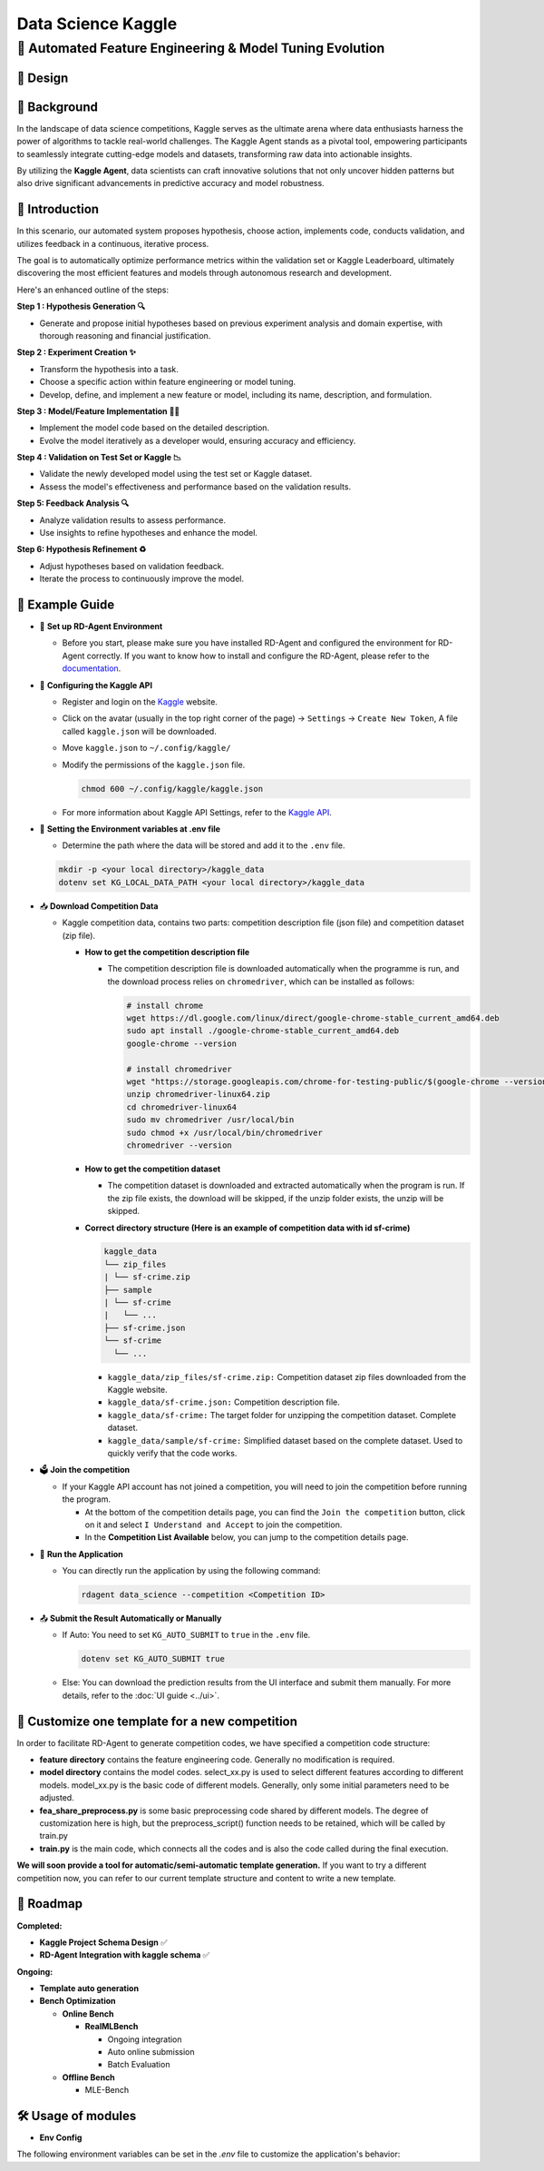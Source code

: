 .. _kaggle_agent:

=======================
Data Science Kaggle
=======================

**🤖 Automated Feature Engineering & Model Tuning Evolution**
------------------------------------------------------------------------------------------

🎨 Design
~~~~~~~~~~~

.. image:: kaggle_design.png
   :alt: Design of Kaggle Agent
   :align: center

📖 Background
~~~~~~~~~~~~~~
In the landscape of data science competitions, Kaggle serves as the ultimate arena where data enthusiasts harness the power of algorithms to tackle real-world challenges.
The Kaggle Agent stands as a pivotal tool, empowering participants to seamlessly integrate cutting-edge models and datasets, transforming raw data into actionable insights.

By utilizing the **Kaggle Agent**, data scientists can craft innovative solutions that not only uncover hidden patterns but also drive significant advancements in predictive accuracy and model robustness.


🌟 Introduction
~~~~~~~~~~~~~~~~

In this scenario, our automated system proposes hypothesis, choose action, implements code, conducts validation, and utilizes feedback in a continuous, iterative process.

The goal is to automatically optimize performance metrics within the validation set or Kaggle Leaderboard, ultimately discovering the most efficient features and models through autonomous research and development.

Here's an enhanced outline of the steps:

**Step 1 : Hypothesis Generation 🔍**

- Generate and propose initial hypotheses based on previous experiment analysis and domain expertise, with thorough reasoning and financial justification.

**Step 2 : Experiment Creation ✨**

- Transform the hypothesis into a task.
- Choose a specific action within feature engineering or model tuning.
- Develop, define, and implement a new feature or model, including its name, description, and formulation.

**Step 3 : Model/Feature Implementation 👨‍💻**

- Implement the model code based on the detailed description.
- Evolve the model iteratively as a developer would, ensuring accuracy and efficiency.

**Step 4 : Validation on Test Set or Kaggle 📉**

- Validate the newly developed model using the test set or Kaggle dataset.
- Assess the model's effectiveness and performance based on the validation results.

**Step 5: Feedback Analysis 🔍**

- Analyze validation results to assess performance.
- Use insights to refine hypotheses and enhance the model.

**Step 6: Hypothesis Refinement ♻️**

- Adjust hypotheses based on validation feedback.
- Iterate the process to continuously improve the model.

🧭 Example Guide
~~~~~~~~~~~~~~~~~~~~~~~~~~~~~~~~~~~~~~~~~~~~~~~~

- 🔧 **Set up RD-Agent Environment**

  - Before you start, please make sure you have installed RD-Agent and configured the environment for RD-Agent correctly. If you want to know how to install and configure the RD-Agent, please refer to the `documentation <../installation_and_configuration.html>`_.

- 🔨 **Configuring the Kaggle API**
  
  - Register and login on the `Kaggle <https://www.kaggle.com/>`_ website.
  - Click on the avatar (usually in the top right corner of the page) -> ``Settings`` -> ``Create New Token``, A file called ``kaggle.json`` will be downloaded.
  - Move ``kaggle.json`` to ``~/.config/kaggle/``
  - Modify the permissions of the ``kaggle.json`` file.

    .. code-block:: sh

      chmod 600 ~/.config/kaggle/kaggle.json

  - For more information about Kaggle API Settings, refer to the `Kaggle API <https://github.com/Kaggle/kaggle-api>`_.

- 🔩 **Setting the Environment variables at .env file**

  - Determine the path where the data will be stored and add it to the ``.env`` file.

  .. code-block:: sh

    mkdir -p <your local directory>/kaggle_data
    dotenv set KG_LOCAL_DATA_PATH <your local directory>/kaggle_data

- 📥 **Download Competition Data**

  - Kaggle competition data, contains two parts: competition description file (json file) and competition dataset (zip file).

    - **How to get the competition description file**

      - The competition description file is downloaded automatically when the programme is run, and the download process relies on ``chromedriver``, which can be installed as follows:

        .. code-block:: sh

          # install chrome
          wget https://dl.google.com/linux/direct/google-chrome-stable_current_amd64.deb
          sudo apt install ./google-chrome-stable_current_amd64.deb
          google-chrome --version

          # install chromedriver
          wget "https://storage.googleapis.com/chrome-for-testing-public/$(google-chrome --version | grep -oP '\d+\.\d+\.\d+\.\d+')/linux64/chromedriver-linux64.zip"
          unzip chromedriver-linux64.zip
          cd chromedriver-linux64
          sudo mv chromedriver /usr/local/bin
          sudo chmod +x /usr/local/bin/chromedriver
          chromedriver --version

    - **How to get the competition dataset**

      - The competition dataset is downloaded and extracted automatically when the program is run. If the zip file exists, the download will be skipped, if the unzip folder exists, the unzip will be skipped.

    - **Correct directory structure (Here is an example of competition data with id sf-crime)**

      .. code-block:: text

        kaggle_data
        └── zip_files
        | └── sf-crime.zip
        ├── sample
        | └── sf-crime
        |   └── ...
        ├── sf-crime.json
        └── sf-crime
          └── ...
        
      - ``kaggle_data/zip_files/sf-crime.zip:`` Competition dataset zip files downloaded from the Kaggle website.

      - ``kaggle_data/sf-crime.json:`` Competition description file.

      - ``kaggle_data/sf-crime:`` The target folder for unzipping the competition dataset. Complete dataset.

      - ``kaggle_data/sample/sf-crime:`` Simplified dataset based on the complete dataset. Used to quickly verify that the code works.

- 🗳️ **Join the competition**

  - If your Kaggle API account has not joined a competition, you will need to join the competition before running the program.
    
    - At the bottom of the competition details page, you can find the ``Join the competition`` button, click on it and select ``I Understand and Accept`` to join the competition.
    
    - In the **Competition List Available** below, you can jump to the competition details page.

- 🚀 **Run the Application**

  - You can directly run the application by using the following command:
    
    .. code-block:: sh

        rdagent data_science --competition <Competition ID>

- 📤 **Submit the Result Automatically or Manually**

  - If Auto: You need to set ``KG_AUTO_SUBMIT`` to ``true`` in the ``.env`` file.

    .. code-block:: sh

      dotenv set KG_AUTO_SUBMIT true
  
  - Else: You can download the prediction results from the UI interface and submit them manually. For more details, refer to the :doc:`UI guide <../ui>`.



🎨 Customize one template for a new competition
~~~~~~~~~~~~~~~~~~~~~~~~~~~~~~~~~~~~~~~~~~~~~~~~
In order to facilitate RD-Agent to generate competition codes, we have specified a competition code structure:

.. image:: kaggle_template.png
   :alt: Design of Kaggle Code Template
   :align: center

- **feature directory** contains the feature engineering code. Generally no modification is required.
- **model directory** contains the model codes.
  select_xx.py is used to select different features according to different models.
  model_xx.py is the basic code of different models. Generally, only some initial parameters need to be adjusted.
- **fea_share_preprocess.py** is some basic preprocessing code shared by different models. The degree of customization here is high, but the preprocess_script() function needs to be retained, which will be called by train.py
- **train.py** is the main code, which connects all the codes and is also the code called during the final execution.

**We will soon provide a tool for automatic/semi-automatic template generation.**
If you want to try a different competition now, you can refer to our current template structure and content to write a new template.


🎯 Roadmap
~~~~~~~~~~~

**Completed:**

- **Kaggle Project Schema Design** ✅

- **RD-Agent Integration with kaggle schema** ✅

**Ongoing:**

- **Template auto generation**

- **Bench Optimization**

  - **Online Bench**

    - **RealMLBench**

      - Ongoing integration

      - Auto online submission

      - Batch Evaluation

  - **Offline Bench**
  
    - MLE-Bench


🛠️ Usage of modules
~~~~~~~~~~~~~~~~~~~~~

.. _Env Config: 

- **Env Config**

The following environment variables can be set in the `.env` file to customize the application's behavior:

.. autopydantic_settings:: rdagent.app.kaggle.conf.KaggleBasePropSetting
    :settings-show-field-summary: False
    :exclude-members: Config

.. autopydantic_settings:: rdagent.components.coder.factor_coder.config.FactorCoSTEERSettings
    :settings-show-field-summary: False
    :members: coder_use_cache, file_based_execution_timeout, select_method, max_loop
    :exclude-members: Config, fail_task_trial_limit, v1_query_former_trace_limit, v1_query_similar_success_limit, v2_query_component_limit, v2_query_error_limit, v2_query_former_trace_limit, v2_error_summary, v2_knowledge_sampler, v2_add_fail_attempt_to_latest_successful_execution, new_knowledge_base_path, knowledge_base_path, data_folder, data_folder_debug
    :no-index:

